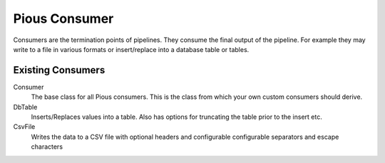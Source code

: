 ==============
Pious Consumer
==============

Consumers are the termination points of pipelines. They consume the final
output of the pipeline. For example they may write to a file in various formats
or insert/replace into a database table or tables.

Existing Consumers
==================

Consumer
    The base class for all Pious consumers. This is the class from which your
    own custom consumers should derive.

DbTable
    Inserts/Replaces values into a table.  Also has options for truncating
    the table prior to the insert etc.

CsvFile
    Writes the data to a CSV file with optional headers and configurable
    configurable separators and escape characters

